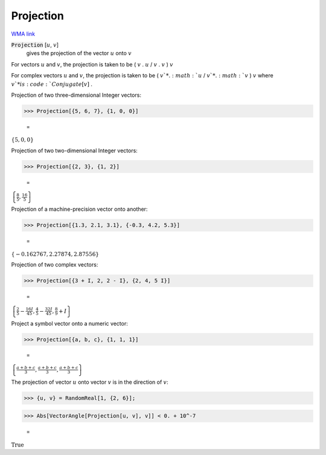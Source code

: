 Projection
==========

`WMA link <https://reference.wolfram.com/language/ref/Projection.html>`_


:code:`Projection` [:math:`u`, :math:`v`]
    gives the projection of the vector :math:`u` onto :math:`v`





For vectors :math:`u` and :math:`v`, the projection is taken to be ( :math:`v` . :math:`u` / :math:`v` . :math:`v` ) :math:`v`

For complex vectors :math:`u` and :math:`v`, the projection is taken to be ( :math:`v`* . :math:`u` / :math:`v`* . :math:`v` ) :math:`v` where :math:`v`* is :code:`Conjugate[v]` .

Projection of two three-dimensional Integer vectors:

>>> Projection[{5, 6, 7}, {1, 0, 0}]

    =
:math:`\left\{5,0,0\right\}`



Projection of two two-dimensional Integer vectors:

>>> Projection[{2, 3}, {1, 2}]

    =
:math:`\left\{\frac{8}{5},\frac{16}{5}\right\}`



Projection of a machine-precision vector onto another:

>>> Projection[{1.3, 2.1, 3.1}, {-0.3, 4.2, 5.3}]

    =
:math:`\left\{-0.162767,2.27874,2.87556\right\}`



Projection of two complex vectors:

>>> Projection[{3 + I, 2, 2 - I}, {2, 4, 5 I}]

    =
:math:`\left\{\frac{2}{5}-\frac{16 I}{45},\frac{4}{5}-\frac{32 I}{45},\frac{8}{9}+I\right\}`



Project a symbol vector onto a numeric vector:

>>> Projection[{a, b, c}, {1, 1, 1}]

    =
:math:`\left\{\frac{a+b+c}{3},\frac{a+b+c}{3},\frac{a+b+c}{3}\right\}`



The projection of vector :math:`u` onto vector :math:`v` is in the direction of :math:`v`:

>>> {u, v} = RandomReal[1, {2, 6}];


>>> Abs[VectorAngle[Projection[u, v], v]] < 0. + 10^-7

    =
:math:`\text{True}`


